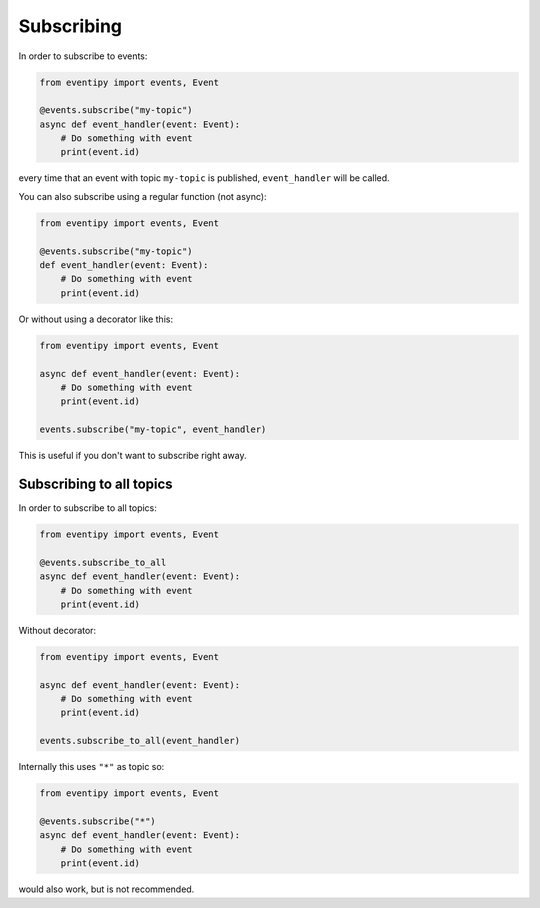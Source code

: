 Subscribing
===========

In order to subscribe to events:

.. code-block:: python

    from eventipy import events, Event

    @events.subscribe("my-topic")
    async def event_handler(event: Event):
        # Do something with event
        print(event.id)

every time that an event with topic ``my-topic`` is published, ``event_handler`` will be called.

You can also subscribe using a regular function (not async):

.. code-block:: python

    from eventipy import events, Event

    @events.subscribe("my-topic")
    def event_handler(event: Event):
        # Do something with event
        print(event.id)

Or without using a decorator like this:

.. code-block:: python

    from eventipy import events, Event

    async def event_handler(event: Event):
        # Do something with event
        print(event.id)

    events.subscribe("my-topic", event_handler)

This is useful if you don't want to subscribe right away.


Subscribing to all topics
-------------------------

In order to subscribe to all topics:

.. code-block:: python

    from eventipy import events, Event

    @events.subscribe_to_all
    async def event_handler(event: Event):
        # Do something with event
        print(event.id)

Without decorator:

.. code-block:: python

    from eventipy import events, Event

    async def event_handler(event: Event):
        # Do something with event
        print(event.id)

    events.subscribe_to_all(event_handler)


Internally this uses ``"*"`` as topic so:

.. code-block:: python

    from eventipy import events, Event

    @events.subscribe("*")
    async def event_handler(event: Event):
        # Do something with event
        print(event.id)


would also work, but is not recommended.
